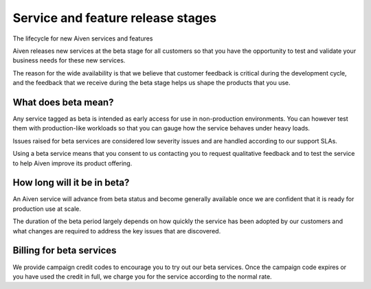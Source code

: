 Service and feature release stages
===================================

The lifecycle for new Aiven services and features

Aiven releases new services at the beta stage for all customers so that you have the opportunity to test and validate your business needs for these new services.

The reason for the wide availability is that we believe that customer feedback is critical during the development cycle, and the feedback that we receive during the beta stage helps us shape the products that you use.


What does beta mean?
--------------------

Any service tagged as beta is intended as early access for use in non-production environments. You can however test them with production-like workloads so that you can gauge how the service behaves under heavy loads.

Issues raised for beta services are considered low severity issues and are handled according to our support SLAs.

Using a beta service means that you consent to us contacting you to request qualitative feedback and to test the service to help Aiven improve its product offering.


How long will it be in beta?
----------------------------

An Aiven service will advance from beta status and become generally available once we are confident that it is ready for production use at scale.

The duration of the beta period largely depends on how quickly the service has been adopted by our customers and what changes are required to address the key issues that are discovered.


Billing for beta services
-------------------------

We provide campaign credit codes to encourage you to try out our beta services. Once the campaign code expires or you have used the credit in full, we charge you for the service according to the normal rate.
